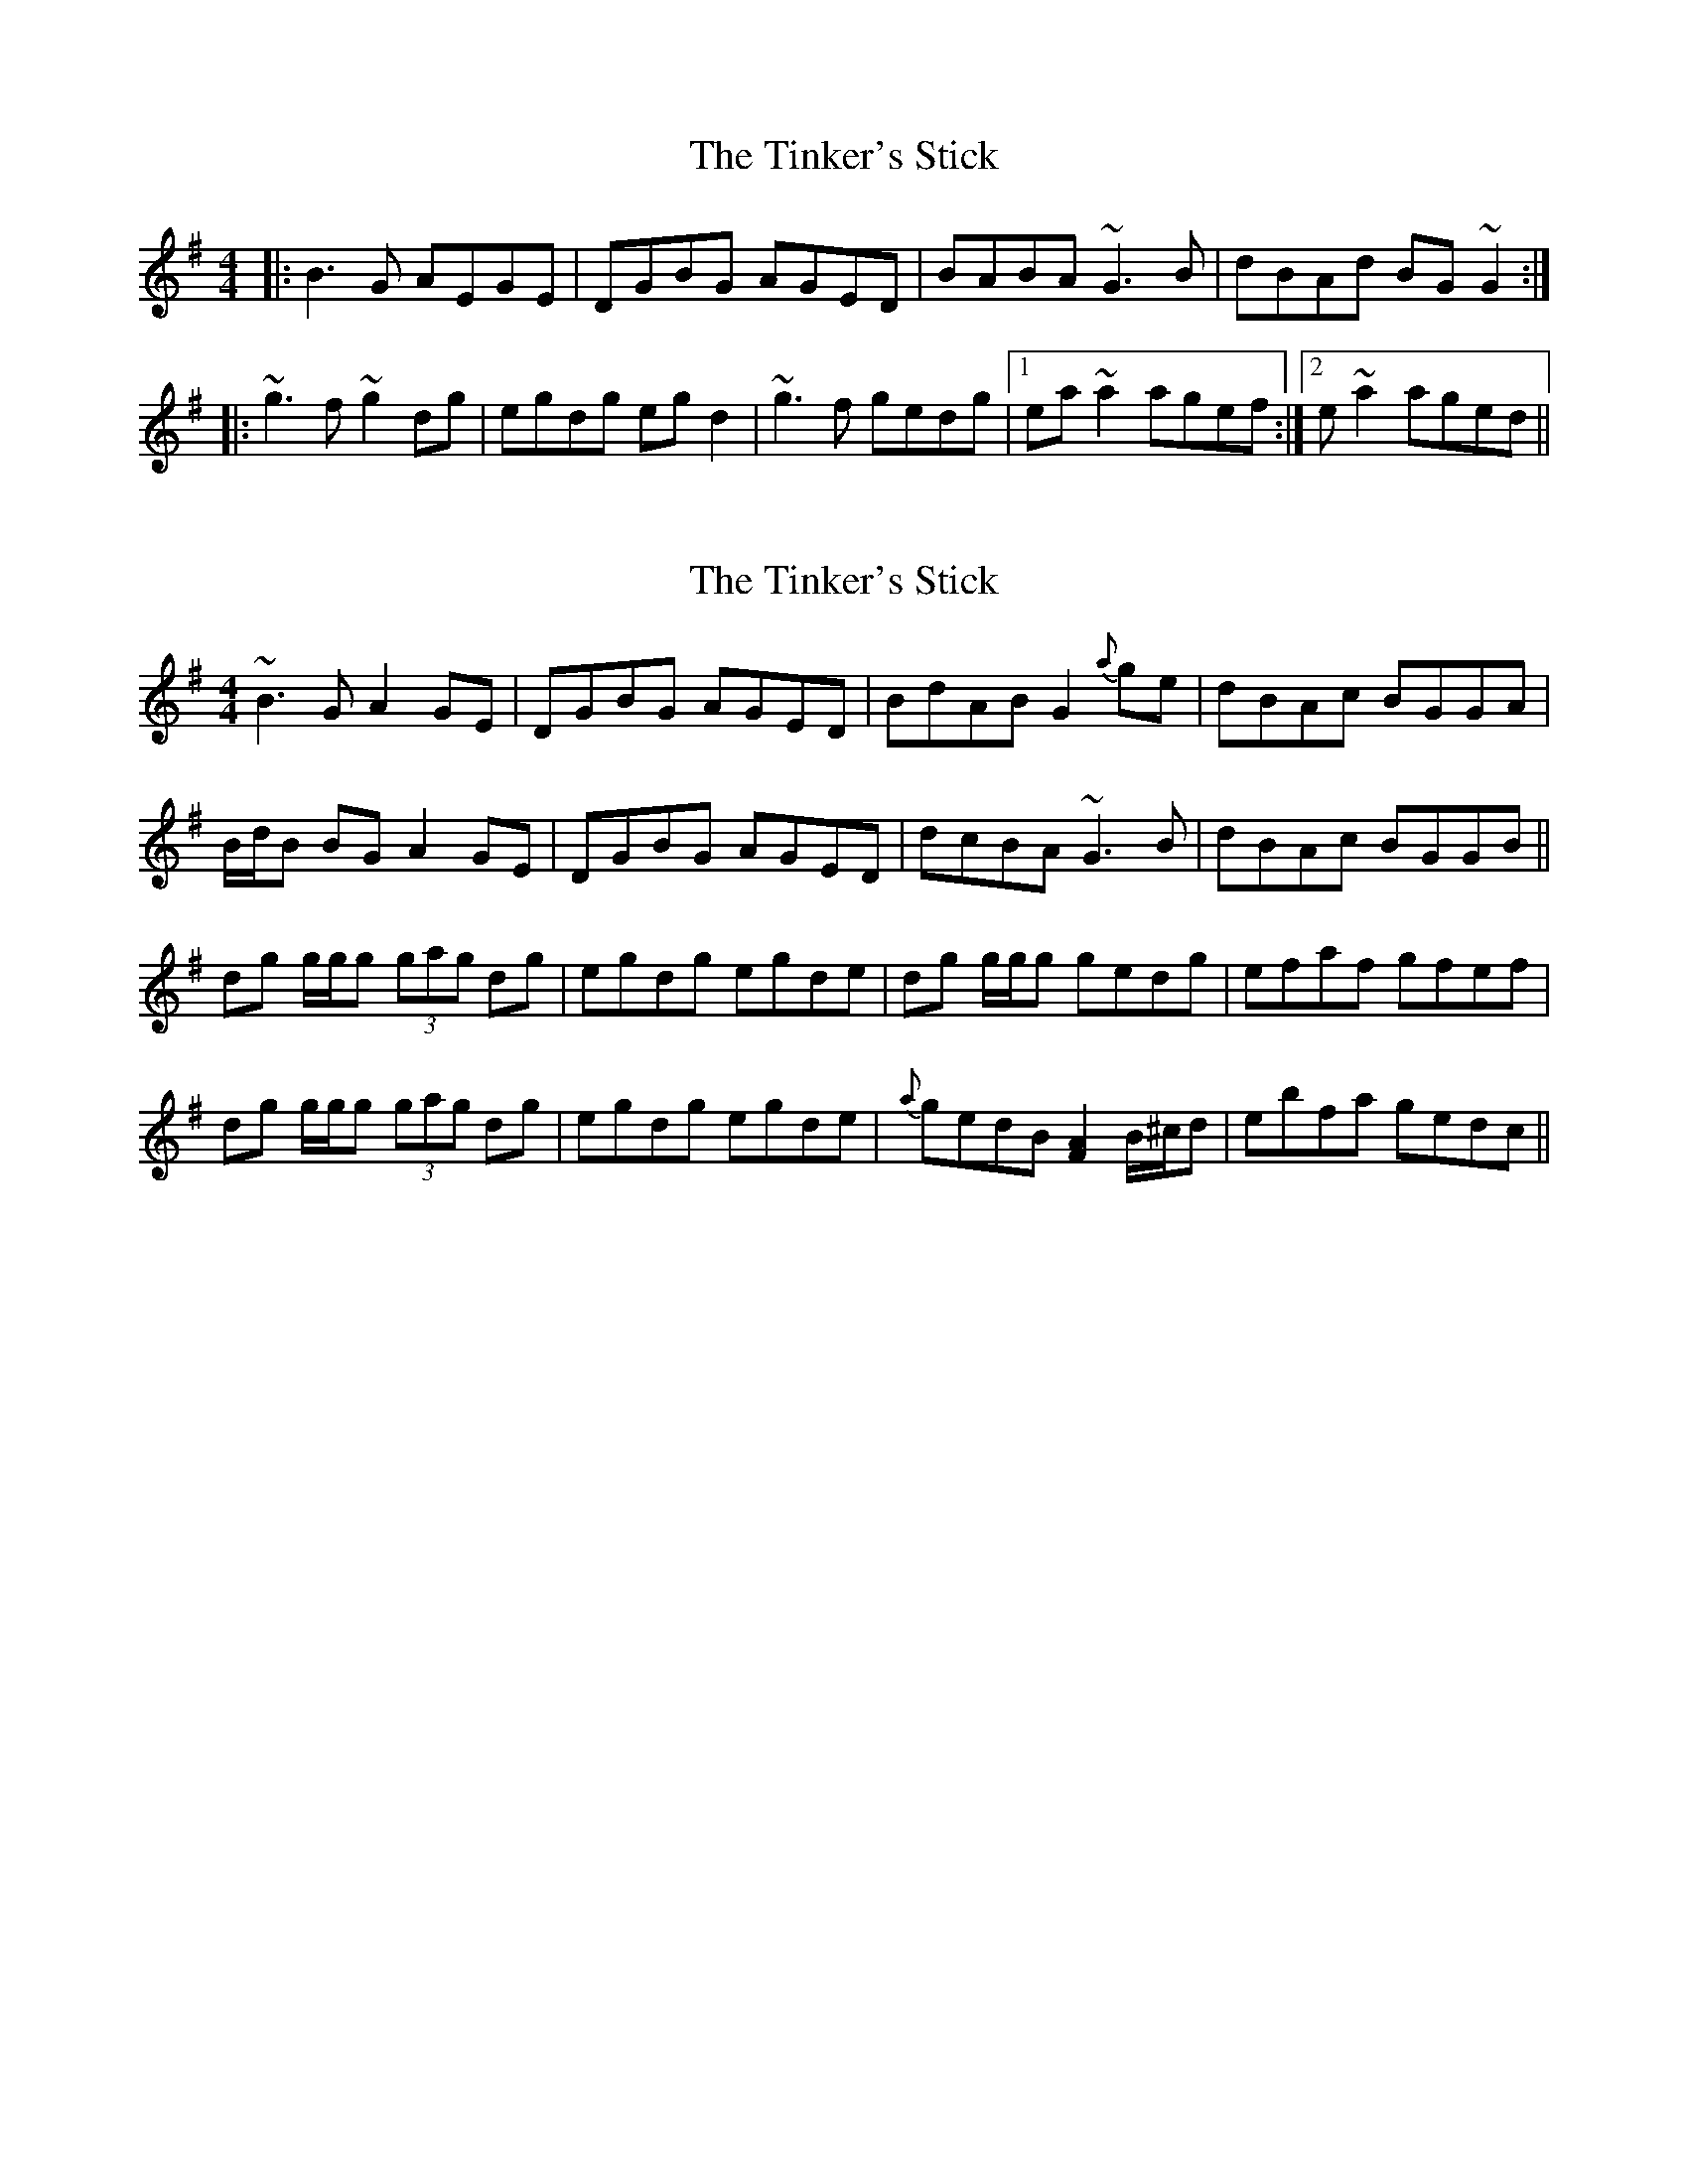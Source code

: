 X: 1
T: Tinker's Stick, The
Z: gian marco
S: https://thesession.org/tunes/1881#setting1881
R: reel
M: 4/4
L: 1/8
K: Gmaj
|:B3G AEGE|DGBG AGED|BABA ~G3B|dBAd BG~G2:|
|:~g3f ~g2dg|egdg egd2|~g3f gedg|1ea~a2 agef:|2e~a2 aged||
X: 2
T: Tinker's Stick, The
Z: Will Harmon
S: https://thesession.org/tunes/1881#setting15314
R: reel
M: 4/4
L: 1/8
K: Gmaj
~B3G A2 GE|DGBG AGED|BdAB G2 {a}ge|dBAc BGGA|B/d/B BG A2 GE|DGBG AGED|dcBA ~G3B|dBAc BGGB||dg g/g/g (3gag dg|egdg egde|dg g/g/g gedg|efaf gfef|dg g/g/g (3gag dg|egdg egde|{a}gedB [F2A2] B/^c/d|ebfa gedc||

